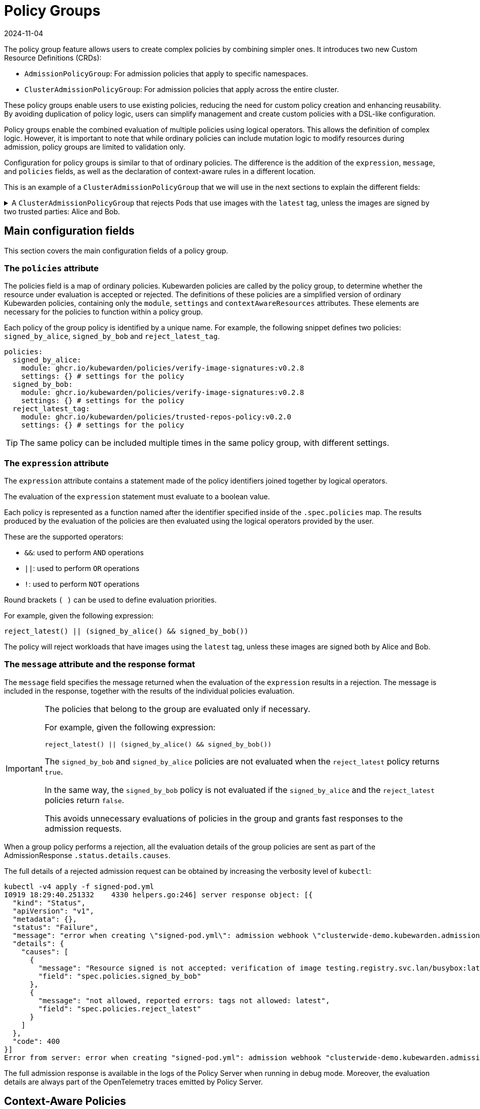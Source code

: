 = Policy Groups
:revdate: 2024-11-04
:page-revdate: {revdate}
:description: A description of Kubewarden policy groups
:doc-persona: ["kubewarden-operator"]
:doc-topic: ["explanations", "policy-group"]
:doc-type: ["explanation"]
:doctype: book
:keywords: ["kubewarden", "policy groups", "clusteradmissionpolicygroup", "admissionpolicygroup"]
:sidebar_label: Policy Groups
:sidebar_position: 21
:current-version: {page-origin-branch}

The policy group feature allows users to create complex policies by combining
simpler ones. It introduces two new Custom Resource Definitions
(CRDs):

* `AdmissionPolicyGroup`: For admission policies that apply to specific
namespaces.
* `ClusterAdmissionPolicyGroup`: For admission policies that apply across the
entire cluster.

These policy groups enable users to use existing policies, reducing the
need for custom policy creation and enhancing reusability. By avoiding
duplication of policy logic, users can simplify management and create custom
policies with a DSL-like configuration.

Policy groups enable the combined evaluation of
multiple policies using logical operators. This allows the definition of
complex logic. However, it is important to note that while ordinary policies
can include mutation logic to modify resources during admission, policy groups
are limited to validation only.

Configuration for policy groups is similar to that of ordinary
policies. The difference is the addition of the `expression`,
`message`, and `policies` fields, as well as the declaration of context-aware
rules in a different location.

This is an example of a `ClusterAdmissionPolicyGroup` that we will use in
the next sections to explain the different fields:

.A `ClusterAdmissionPolicyGroup` that rejects Pods that use images with the `latest` tag, unless the images are signed by two trusted parties: Alice and Bob.
[%collapsible]
======
[,yaml]
----
apiVersion: policies.kubewarden.io/v1
kind: ClusterAdmissionPolicyGroup # or AdmissionPolicyGroup
metadata:
  name: demo
spec:
  rules:
    - apiGroups: [""]
      apiVersions: ["v1"]
      resources: ["pods"]
      operations:
        - CREATE
        - UPDATE
  policies:
    signed_by_alice:
      module: ghcr.io/kubewarden/policies/verify-image-signatures:v0.3.0
      settings:
        modifyImagesWithDigest: false
        signatures:
          - image: "*"
            pubKeys:
              - |
                -----BEGIN PUBLIC KEY-----
                MFkwEwYHKoZIzj0CAQYIKoZIzj0DAQcDQgAEyg65hiNHt8FXTamzCn34IE3qMGcV
                yQz3gPlhoKq3yqa1GIofcgLjUZtcKlUSVAU2/S5gXqyDnsW6466Jx/ZVlg==
                -----END PUBLIC KEY-----
    signed_by_bob:
      module: ghcr.io/kubewarden/policies/verify-image-signatures:v0.3.0
      settings:
        modifyImagesWithDigest: false
        signatures:
          - image: "*"
            pubKeys:
              - |
                -----BEGIN PUBLIC KEY-----
                MFkwEwYHKoZIzj0CAQYIKoZIzj0DAQcDQgAEswA3Ec4w1ErOpeLPfCdkrh8jvk3X
                urm8ZrXi4S3an70k8bf1OlGnI/aHCcGleewHbBk1iByySMwr8BabchXGSg==
                -----END PUBLIC KEY-----
    reject_latest:
      module: registry://ghcr.io/kubewarden/policies/trusted-repos:v0.2.0
      settings:
        tags:
          reject:
            - latest
  expression: "reject_latest() || (signed_by_alice() && signed_by_bob())"
  message: "the image is using the latest tag or is not signed by Alice and Bob"
----
======

== Main configuration fields

This section covers the main configuration fields of a policy group.

=== The `policies` attribute

The policies field is a map of ordinary policies. Kubewarden
policies are called by the policy group, to determine whether the resource under
evaluation is accepted or rejected. The definitions of these policies are a
simplified version of ordinary Kubewarden policies, containing only the
`module`, `settings` and `contextAwareResources` attributes. These
elements are necessary for the policies to function within a policy group.

Each policy of the group policy is identified by a unique name. For example,
the following snippet defines two policies: `signed_by_alice`, `signed_by_bob` and `reject_latest_tag`.

[,yaml]
----
policies:
  signed_by_alice:
    module: ghcr.io/kubewarden/policies/verify-image-signatures:v0.2.8
    settings: {} # settings for the policy
  signed_by_bob:
    module: ghcr.io/kubewarden/policies/verify-image-signatures:v0.2.8
    settings: {} # settings for the policy
  reject_latest_tag:
    module: ghcr.io/kubewarden/policies/trusted-repos-policy:v0.2.0
    settings: {} # settings for the policy
----

[TIP]
====
The same policy can be included multiple times in the same policy group, with
different settings.
====


=== The `expression` attribute

The `expression` attribute contains a statement made of the policy
identifiers joined together by logical operators.

The evaluation of the `expression` statement must evaluate to a boolean value.

Each policy is represented as a function named after the identifier specified
inside of the `.spec.policies` map. The results produced
by the evaluation of the policies are then evaluated using the logical operators
provided by the user.

These are the supported operators:

* `&&`: used to perform `AND` operations
* `||`: used to perform `OR` operations
* `!`: used to perform `NOT` operations

Round brackets `( )` can be used to define evaluation priorities.

For example, given the following expression:

[,console]
----
reject_latest() || (signed_by_alice() && signed_by_bob())
----

The policy will reject workloads that have images using the `latest` tag, unless
these images are signed both by Alice and Bob.

=== The `message` attribute and the response format

The `message` field specifies the message returned when the evaluation of the
`expression` results in a rejection. The message is included in the response,
together with the results of the individual policies evaluation.

[IMPORTANT]
====
The policies that belong to the group are evaluated only
if necessary.

For example, given the following expression:

[,console]
----
reject_latest() || (signed_by_alice() && signed_by_bob())
----

The `signed_by_bob` and `signed_by_alice` policies are not evaluated when
the `reject_latest` policy returns `true`.

In the same way, the `signed_by_bob` policy is not evaluated if the `signed_by_alice`
and the `reject_latest` policies return `false`.

This avoids unnecessary evaluations of policies in the group and grants
fast responses to the admission requests.
====


When a group policy performs a rejection, all the evaluation details of the
group policies are sent as part of the AdmissionResponse `.status.details.causes`.

The full details of a rejected admission request can be obtained by increasing the verbosity
level of `kubectl`:

[,shell]
----
kubectl -v4 apply -f signed-pod.yml
I0919 18:29:40.251332    4330 helpers.go:246] server response object: [{
  "kind": "Status",
  "apiVersion": "v1",
  "metadata": {},
  "status": "Failure",
  "message": "error when creating \"signed-pod.yml\": admission webhook \"clusterwide-demo.kubewarden.admission\" denied the request: the image is using the latest tag or is not signed by Alice and Bob",
  "details": {
    "causes": [
      {
        "message": "Resource signed is not accepted: verification of image testing.registry.svc.lan/busybox:latest failed: Host error: Callback evaluation failure: Image verification failed: missing signatures\nThe following constraints were not satisfied:\nkind: pubKey\nowner: null\nkey: |\n  -----BEGIN PUBLIC KEY-----\n  MFkwEwYHKoZIzj0CAQYIKoZIzj0DAQcDQgAEswA3Ec4w1ErOpeLPfCdkrh8jvk3X\n  urm8ZrXi4S3an70k8bf1OlGnI/aHCcGleewHbBk1iByySMwr8BabchXGSg==\n  -----END PUBLIC KEY-----\nannotations: null\n",
        "field": "spec.policies.signed_by_bob"
      },
      {
        "message": "not allowed, reported errors: tags not allowed: latest",
        "field": "spec.policies.reject_latest"
      }
    ]
  },
  "code": 400
}]
Error from server: error when creating "signed-pod.yml": admission webhook "clusterwide-demo.kubewarden.admission" denied the request: the image is using the latest tag or is not signed by Alice and Bob
----

The full admission response is available in the logs of the Policy Server
when running in debug mode.
Moreover, the evaluation details are always part of the OpenTelemetry traces emitted by Policy Server.

== Context-Aware Policies

Another distinction between policy groups and ordinary policies is the location
where context-aware resource rules are defined. Each policy in a group
accepts an optional `contextAwareResources` field to specify the resources that
the policy is allowed to access during evaluation.

.An example of a policy group that makes use of a context-aware policy.
[%collapsible]
======
[,yaml]
----
apiVersion: policies.kubewarden.io/v1
kind: ClusterAdmissionPolicyGroup # or AdmissionPolicyGroup
metadata:
  name: demo-ctx-aware
spec:
  rules:
    - apiGroups:
        - ""
      apiVersions:
        - v1
      resources:
        - services
      operations:
        - CREATE
        - UPDATE
  policies:
    unique_service_selector:
      module: registry://ghcr.io/kubewarden/policies/unique-service-selector-policy:v0.1.0
      contextAwareResources:
        - apiVersion: v1
          kind: Service
      settings:
        app.kubernetes.io/name: MyApp
    owned_by_foo_team:
      module: registry://ghcr.io/kubewarden/policies/safe-annotations:v0.2.9
      settings:
        mandatory_annotations:
          - owner
        constrained_annotations:
          owner: "foo-team"
  expression: "unique_service_selector() || (!unique_service_selector() && owned_by_foo_team())"
  message: "the service selector is not unique or the service is not owned by the foo team"
----
======

In the previous example, the `unique_service_selector` policy is allowed to
access the `Service` resource. On the other hand, the `owned_by_foo_team`
has no access to Kubernetes resources.

== Settings Validation

When the policy server starts, it will validate the settings of both policy
groups and ordinary policies. However, policy groups undergo an additional
validation step to ensure that the expression is valid and evaluates to a
boolean value.

== Audit Scanner

Similar to the AdmissionPolicy and ClusterAdmissionPolicy CRDs, the
`backgroundAudit` field indicates if the policy group should be included
during xref:../explanations/audit-scanner/audit-scanner.adoc[audit checks].

== Policy Server

The `policies.yml` settings file is extended to include policy groups
alongside ordinary policies. As with ordinary policies, modules are
downloaded once. The same policy module is used in both a policy
group and an ordinary policy.
